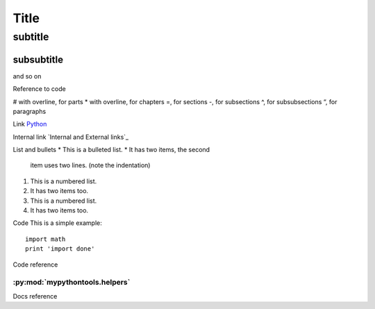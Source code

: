 *****
Title
*****

subtitle
########

subsubtitle
**********************
and so on

Reference to code


# with overline, for parts
* with overline, for chapters
=, for sections
-, for subsections
^, for subsubsections
“, for paragraphs

Link
`Python <http://www.python.org/>`_

Internal link
`Internal and External links`_

List and bullets
* This is a bulleted list.
* It has two items, the second
  item uses two lines. (note the indentation)

1. This is a numbered list.
2. It has two items too.

#. This is a numbered list.
#. It has two items too.


Code
This is a simple example::

    import math
    print 'import done'

.. image:: stars.jpg
    :width: 200px
    :align: center
    :height: 100px
    :alt: alternate text


Code reference

:py:mod:`mypythontools.helpers`
-------------------------------

Docs reference